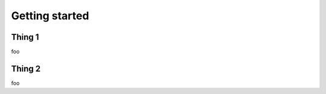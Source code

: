 .. _getting-started:


***************
Getting started
***************


.. _thing-1:

Thing 1
=======

foo 

.. _thing-2:

Thing 2
=======

foo 


	       
      

      
	     
